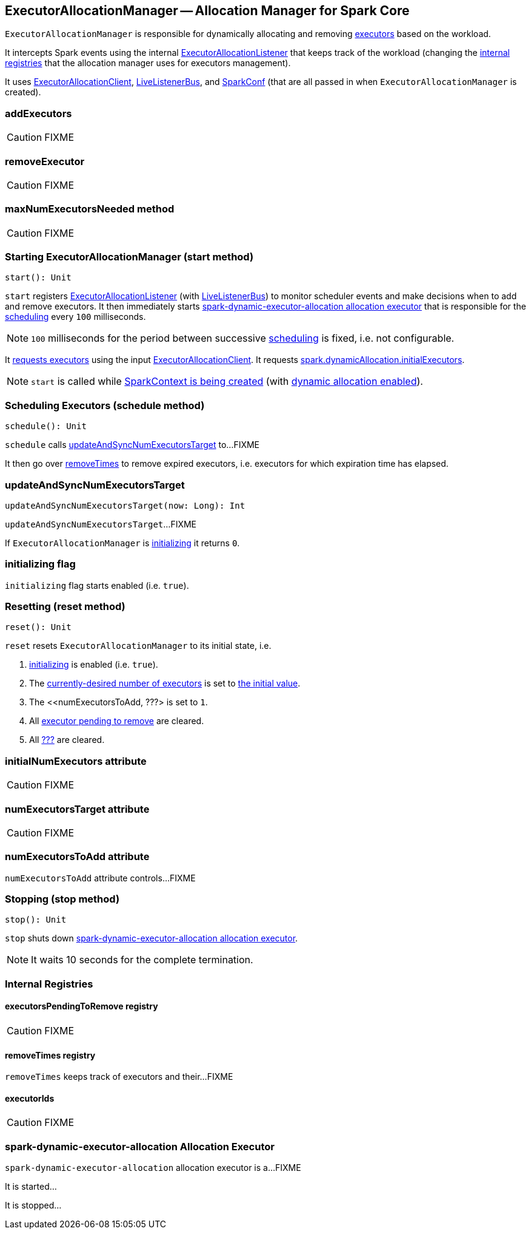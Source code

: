 == ExecutorAllocationManager -- Allocation Manager for Spark Core

`ExecutorAllocationManager` is responsible for dynamically allocating and removing link:spark-executor.adoc[executors] based on the workload.

It intercepts Spark events using the internal link:spark-service-ExecutorAllocationListener.adoc[ExecutorAllocationListener] that keeps track of the workload (changing the <<internal-registries, internal registries>> that the allocation manager uses for executors management).

It uses link:spark-service-ExecutorAllocationClient.adoc[ExecutorAllocationClient], link:spark-LiveListenerBus.adoc[LiveListenerBus], and link:spark-configuration.adoc[SparkConf] (that are all passed in when `ExecutorAllocationManager` is created).

=== [[addExecutors]] addExecutors

CAUTION: FIXME

=== [[removeExecutor]] removeExecutor

CAUTION: FIXME

=== [[maxNumExecutorsNeeded]] maxNumExecutorsNeeded method

CAUTION: FIXME

=== [[start]] Starting ExecutorAllocationManager (start method)

[source, scala]
----
start(): Unit
----

`start` registers link:spark-service-ExecutorAllocationListener.adoc[ExecutorAllocationListener] (with link:spark-LiveListenerBus.adoc[LiveListenerBus]) to monitor scheduler events and make decisions when to add and remove executors. It then immediately starts <<spark-dynamic-executor-allocation, spark-dynamic-executor-allocation allocation executor>> that is responsible for the <<schedule, scheduling>> every `100` milliseconds.

NOTE: `100` milliseconds for the period between successive <<schedule, scheduling>> is fixed, i.e. not configurable.

It link:spark-service-ExecutorAllocationClient.adoc#requestTotalExecutors[requests executors] using the input link:spark-service-ExecutorAllocationClient.adoc[ExecutorAllocationClient]. It requests link:spark-dynamic-allocation.adoc#spark.dynamicAllocation.initialExecutors[spark.dynamicAllocation.initialExecutors].

NOTE: `start` is called while link:spark-sparkcontext-creating-instance-internals.adoc#ExecutorAllocationManager[SparkContext is being created] (with link:spark-dynamic-allocation.adoc#isDynamicAllocationEnabled[dynamic allocation enabled]).

=== [[schedule]] Scheduling Executors (schedule method)

[source, scala]
----
schedule(): Unit
----

`schedule` calls <<updateAndSyncNumExecutorsTarget, updateAndSyncNumExecutorsTarget>> to...FIXME

It then go over <<removeTimes, removeTimes>> to remove expired executors, i.e. executors for which expiration time has elapsed.

=== [[updateAndSyncNumExecutorsTarget]] updateAndSyncNumExecutorsTarget

[source, scala]
----
updateAndSyncNumExecutorsTarget(now: Long): Int
----

`updateAndSyncNumExecutorsTarget`...FIXME

If `ExecutorAllocationManager` is <<initializing, initializing>> it returns `0`.

=== [[initializing]] initializing flag

`initializing` flag starts enabled (i.e. `true`).

=== [[reset]] Resetting (reset method)

[source, scala]
----
reset(): Unit
----

`reset` resets `ExecutorAllocationManager` to its initial state, i.e.

1. <<initializing, initializing>> is enabled (i.e. `true`).
2. The <<numExecutorsTarget, currently-desired number of executors>> is set to <<initialNumExecutors, the initial value>>.
3. The <<numExecutorsToAdd, ???> is set to `1`.
4. All <<executorsPendingToRemove, executor pending to remove>> are cleared.
5. All <<removeTimes, ???>> are cleared.

=== [[initialNumExecutors]] initialNumExecutors attribute

CAUTION: FIXME

=== [[numExecutorsTarget]] numExecutorsTarget attribute

CAUTION: FIXME

=== [[numExecutorsToAdd]] numExecutorsToAdd attribute

`numExecutorsToAdd` attribute controls...FIXME

=== [[stop]] Stopping (stop method)

[source, scala]
----
stop(): Unit
----

`stop` shuts down <<spark-dynamic-executor-allocation, spark-dynamic-executor-allocation allocation executor>>.

NOTE: It waits 10 seconds for the complete termination.

=== [[internal-registries]] Internal Registries

==== [[executorsPendingToRemove]] executorsPendingToRemove registry

CAUTION: FIXME

==== [[removeTimes]] removeTimes registry

`removeTimes` keeps track of executors and their...FIXME

==== [[executorIds]] executorIds

CAUTION: FIXME

=== [[spark-dynamic-executor-allocation]] spark-dynamic-executor-allocation Allocation Executor

`spark-dynamic-executor-allocation` allocation executor is a...FIXME

It is started...

It is stopped...
